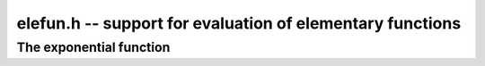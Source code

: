 **elefun.h** -- support for evaluation of elementary functions
===============================================================================

The exponential function
--------------------------------------------------------------------------------

.. function:: long elefun_exp_taylor_bound(long mag, long prec)

    Returns *n* such that
    `\left|\sum_{k=n}^{\infty} x^k / k!\right| \le 2^{-\mathrm{prec}}`,
    assuming `|x| \le 2^{\mathrm{mag}} \le 1/4`.

.. function:: void elefun_exp_fixed_taylor_horner_precomp(fmpz_t y, fmpz_t h, const fmpz_t x, long n, long p)

    Letting `\epsilon = 2^{-p}`, computes `(y, h)` such that
    `|y \epsilon - \sum_{k=0}^{n-1} (x  \epsilon)^k / k!| \le h \epsilon`
    using Horner's rule and a precomputed table of
    inverse factorials. We assume that *n* and *p* are small enough
    and that `|x \epsilon| < 1`.

    The coefficients `c_k \approx 1/k!` are precomputed using truncating divisions,
    with error at most `2^{-q}` for some `q \ge p`. Rounding to `p` bits is
    then done using truncation. Since repeated truncation preserves
    correctness of rounding, the coefficients have error at most `\epsilon`.

    We now evaluate
    `s_0 = c_{n-1}, s_1 = R(x \epsilon s_0) + c_{n-2}, \ldots s_{n-1} = R(x \epsilon s_{n-2}) + c_0`.
    where `R(t)` denotes fixed-point truncation which adds an error
    of at most `\epsilon`. The error of `s_{i+1}` exceeds that of that
    of `s_i` by at most `2\epsilon`. Using induction, we obtain
    the bound `h = 2n-1`.

.. function:: void elefun_exp_fixed_precomp(fmpz_t y, fmpz_t yerr, fmpz_t exponent, const fmpz_t x, const fmpz_t xerr, long prec)

    Given a fixed-point ball with midpoint *x* and radius *xerr*,
    computes a fixed-point ball *y* and *yerr* and a corresponding *exponent*
    giving the value of the exponential function.

    To avoid overflow, *xerr* must be small (for accuracy, it should be
    much smaller than 1).

    We first use division with remainder to remove `n \log 2`
    from `x`, leaving `0 \le x < 1` (and setting *exponent* to `n`).
    The value of `\log 2` is computed with 1 ulp error,
    which adds `|n|` ulp to the error of *x*.

    We then write `x = x_0 + x_1 + x_2` where `x_0` and `x_1` hold
    the top bits of `x`, looking up `E_0 = e^{x_0}` and
    `E_1 = e^{x_1}` from a table and computing
    `E_2 = e^{x_2}` using the Taylor series. Let the corresponding (absolute value)
    errors be `T_0, T_1, T_2` ulp (`\epsilon = 2^{-p}`).
    Next, we compute `E_0 (E_1 E_2)` using fixed-point multiplications.
    To bound the error, we write:

    .. math ::

        Y_0 = E_2 + T_2 \epsilon

        Y_1 = (E_1 + T_1 \epsilon) Y_0 + \epsilon

        Y_2 = (E_0 + T_0 \epsilon) Y_1 + \epsilon

    Expanding the expression for `Y_2 - E_0 E_1 E_2` and using
    `T_0, T_1 \le 1`, `E_0 \le 3`, `E_1, E_2 \le 1.1`,
    `\epsilon^2 \le \epsilon`, we find that the error is
    bounded by `9 + 7 T_2` ulp.

    Finally, we add the propagated error. We have
    `e^{a+b} - e^a \le b e^b e^a`. We bound `b e^b` by `b + b^2 + b^3`
    if `b \le 1`, and crudely by `4^b` otherwise.

.. function:: int elefun_exp_precomp(fmprb_t z, const fmprb_t x, long prec, int minus_one)

    Returns nonzero and sets *z* to a ball containing `e^x`
    (respectively `e^x-1` if *minus_one* is set), if *prec* and the input
    are small enough to efficiently (and accurately) use the fixed-point code
    with precomputation. If the precision or the arguments are too large,
    returns zero without altering *z*.

.. function:: void elefun_exp_via_mpfr(fmprb_t z, const fmprb_t x, long prec)

    Computes the exponential function by calling MPFR, implementing error
    propagation using the rule `e^{a+b} - e^a \le b e^{a+b}`.
    This implementation guarantees consistent rounding but will overflow
    for too large *x*.

